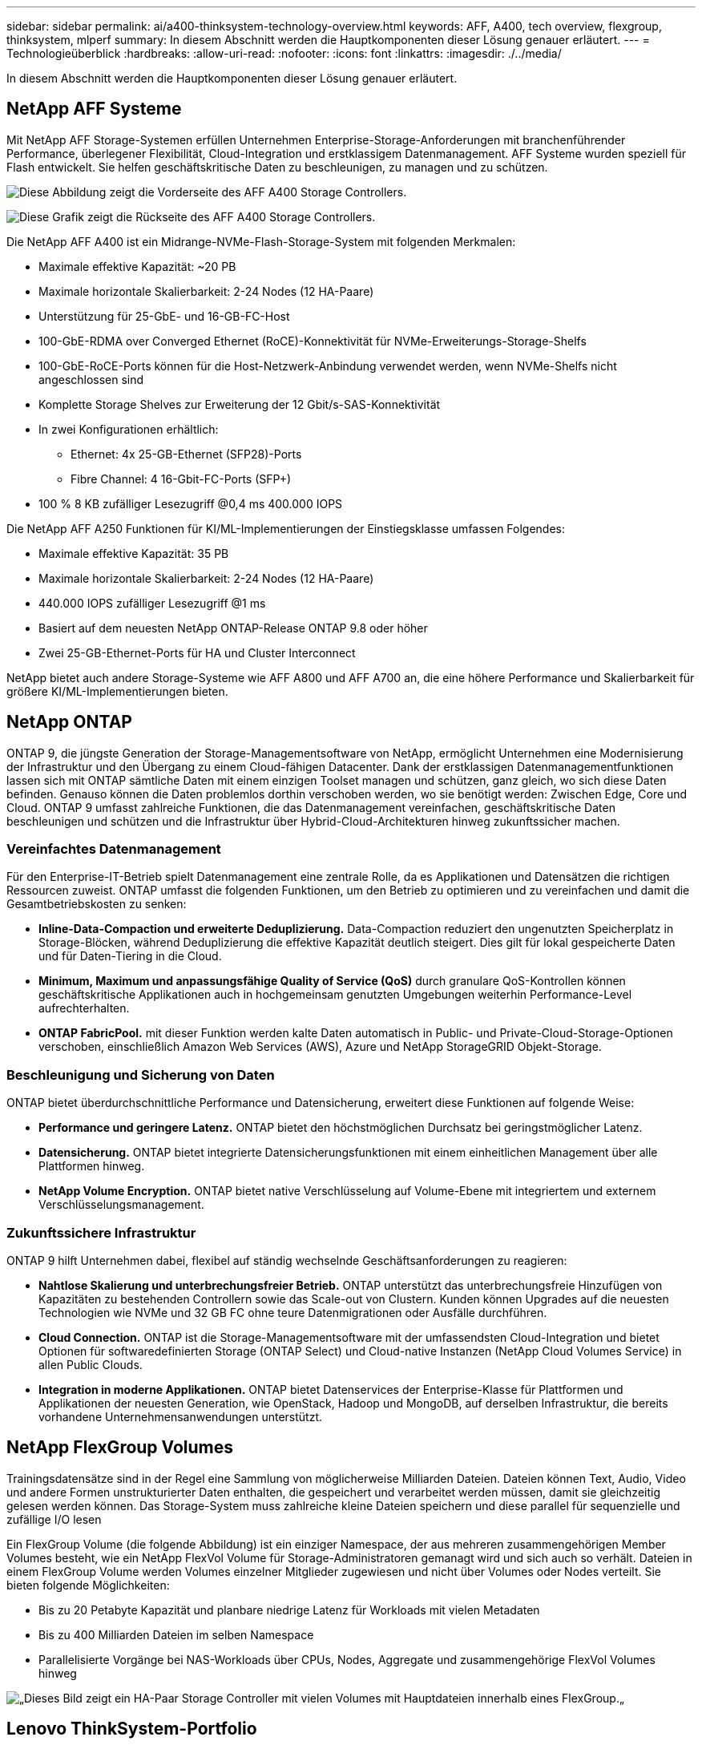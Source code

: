 ---
sidebar: sidebar 
permalink: ai/a400-thinksystem-technology-overview.html 
keywords: AFF, A400, tech overview, flexgroup, thinksystem, mlperf 
summary: In diesem Abschnitt werden die Hauptkomponenten dieser Lösung genauer erläutert. 
---
= Technologieüberblick
:hardbreaks:
:allow-uri-read: 
:nofooter: 
:icons: font
:linkattrs: 
:imagesdir: ./../media/


[role="lead"]
In diesem Abschnitt werden die Hauptkomponenten dieser Lösung genauer erläutert.



== NetApp AFF Systeme

Mit NetApp AFF Storage-Systemen erfüllen Unternehmen Enterprise-Storage-Anforderungen mit branchenführender Performance, überlegener Flexibilität, Cloud-Integration und erstklassigem Datenmanagement. AFF Systeme wurden speziell für Flash entwickelt. Sie helfen geschäftskritische Daten zu beschleunigen, zu managen und zu schützen.

image:a400-thinksystem-image3.png["Diese Abbildung zeigt die Vorderseite des AFF A400 Storage Controllers."]

image:a400-thinksystem-image4.png["Diese Grafik zeigt die Rückseite des AFF A400 Storage Controllers."]

Die NetApp AFF A400 ist ein Midrange-NVMe-Flash-Storage-System mit folgenden Merkmalen:

* Maximale effektive Kapazität: ~20 PB
* Maximale horizontale Skalierbarkeit: 2-24 Nodes (12 HA-Paare)
* Unterstützung für 25-GbE- und 16-GB-FC-Host
* 100-GbE-RDMA over Converged Ethernet (RoCE)-Konnektivität für NVMe-Erweiterungs-Storage-Shelfs
* 100-GbE-RoCE-Ports können für die Host-Netzwerk-Anbindung verwendet werden, wenn NVMe-Shelfs nicht angeschlossen sind
* Komplette Storage Shelves zur Erweiterung der 12 Gbit/s-SAS-Konnektivität
* In zwei Konfigurationen erhältlich:
+
** Ethernet: 4x 25-GB-Ethernet (SFP28)-Ports
** Fibre Channel: 4 16-Gbit-FC-Ports (SFP+)


* 100 % 8 KB zufälliger Lesezugriff @0,4 ms 400.000 IOPS


Die NetApp AFF A250 Funktionen für KI/ML-Implementierungen der Einstiegsklasse umfassen Folgendes:

* Maximale effektive Kapazität: 35 PB
* Maximale horizontale Skalierbarkeit: 2-24 Nodes (12 HA-Paare)
* 440.000 IOPS zufälliger Lesezugriff @1 ms
* Basiert auf dem neuesten NetApp ONTAP-Release ONTAP 9.8 oder höher
* Zwei 25-GB-Ethernet-Ports für HA und Cluster Interconnect


NetApp bietet auch andere Storage-Systeme wie AFF A800 und AFF A700 an, die eine höhere Performance und Skalierbarkeit für größere KI/ML-Implementierungen bieten.



== NetApp ONTAP

ONTAP 9, die jüngste Generation der Storage-Managementsoftware von NetApp, ermöglicht Unternehmen eine Modernisierung der Infrastruktur und den Übergang zu einem Cloud-fähigen Datacenter. Dank der erstklassigen Datenmanagementfunktionen lassen sich mit ONTAP sämtliche Daten mit einem einzigen Toolset managen und schützen, ganz gleich, wo sich diese Daten befinden. Genauso können die Daten problemlos dorthin verschoben werden, wo sie benötigt werden: Zwischen Edge, Core und Cloud. ONTAP 9 umfasst zahlreiche Funktionen, die das Datenmanagement vereinfachen, geschäftskritische Daten beschleunigen und schützen und die Infrastruktur über Hybrid-Cloud-Architekturen hinweg zukunftssicher machen.



=== Vereinfachtes Datenmanagement

Für den Enterprise-IT-Betrieb spielt Datenmanagement eine zentrale Rolle, da es Applikationen und Datensätzen die richtigen Ressourcen zuweist. ONTAP umfasst die folgenden Funktionen, um den Betrieb zu optimieren und zu vereinfachen und damit die Gesamtbetriebskosten zu senken:

* *Inline-Data-Compaction und erweiterte Deduplizierung.* Data-Compaction reduziert den ungenutzten Speicherplatz in Storage-Blöcken, während Deduplizierung die effektive Kapazität deutlich steigert. Dies gilt für lokal gespeicherte Daten und für Daten-Tiering in die Cloud.
* *Minimum, Maximum und anpassungsfähige Quality of Service (QoS)* durch granulare QoS-Kontrollen können geschäftskritische Applikationen auch in hochgemeinsam genutzten Umgebungen weiterhin Performance-Level aufrechterhalten.
* *ONTAP FabricPool.* mit dieser Funktion werden kalte Daten automatisch in Public- und Private-Cloud-Storage-Optionen verschoben, einschließlich Amazon Web Services (AWS), Azure und NetApp StorageGRID Objekt-Storage.




=== Beschleunigung und Sicherung von Daten

ONTAP bietet überdurchschnittliche Performance und Datensicherung, erweitert diese Funktionen auf folgende Weise:

* *Performance und geringere Latenz.* ONTAP bietet den höchstmöglichen Durchsatz bei geringstmöglicher Latenz.
* *Datensicherung.* ONTAP bietet integrierte Datensicherungsfunktionen mit einem einheitlichen Management über alle Plattformen hinweg.
* *NetApp Volume Encryption.* ONTAP bietet native Verschlüsselung auf Volume-Ebene mit integriertem und externem Verschlüsselungsmanagement.




=== Zukunftssichere Infrastruktur

ONTAP 9 hilft Unternehmen dabei, flexibel auf ständig wechselnde Geschäftsanforderungen zu reagieren:

* *Nahtlose Skalierung und unterbrechungsfreier Betrieb.* ONTAP unterstützt das unterbrechungsfreie Hinzufügen von Kapazitäten zu bestehenden Controllern sowie das Scale-out von Clustern. Kunden können Upgrades auf die neuesten Technologien wie NVMe und 32 GB FC ohne teure Datenmigrationen oder Ausfälle durchführen.
* *Cloud Connection.* ONTAP ist die Storage-Managementsoftware mit der umfassendsten Cloud-Integration und bietet Optionen für softwaredefinierten Storage (ONTAP Select) und Cloud-native Instanzen (NetApp Cloud Volumes Service) in allen Public Clouds.
* *Integration in moderne Applikationen.* ONTAP bietet Datenservices der Enterprise-Klasse für Plattformen und Applikationen der neuesten Generation, wie OpenStack, Hadoop und MongoDB, auf derselben Infrastruktur, die bereits vorhandene Unternehmensanwendungen unterstützt.




== NetApp FlexGroup Volumes

Trainingsdatensätze sind in der Regel eine Sammlung von möglicherweise Milliarden Dateien. Dateien können Text, Audio, Video und andere Formen unstrukturierter Daten enthalten, die gespeichert und verarbeitet werden müssen, damit sie gleichzeitig gelesen werden können. Das Storage-System muss zahlreiche kleine Dateien speichern und diese parallel für sequenzielle und zufällige I/O lesen

Ein FlexGroup Volume (die folgende Abbildung) ist ein einziger Namespace, der aus mehreren zusammengehörigen Member Volumes besteht, wie ein NetApp FlexVol Volume für Storage-Administratoren gemanagt wird und sich auch so verhält. Dateien in einem FlexGroup Volume werden Volumes einzelner Mitglieder zugewiesen und nicht über Volumes oder Nodes verteilt. Sie bieten folgende Möglichkeiten:

* Bis zu 20 Petabyte Kapazität und planbare niedrige Latenz für Workloads mit vielen Metadaten
* Bis zu 400 Milliarden Dateien im selben Namespace
* Parallelisierte Vorgänge bei NAS-Workloads über CPUs, Nodes, Aggregate und zusammengehörige FlexVol Volumes hinweg


image:a400-thinksystem-image5.png["„Dieses Bild zeigt ein HA-Paar Storage Controller mit vielen Volumes mit Hauptdateien innerhalb eines FlexGroup."]„



== Lenovo ThinkSystem-Portfolio

Lenovo ThinkSystem Server verfügen über innovative Hardware, Software und Services, die die Herausforderungen der Kunden von heute lösen und einen evolutionären, zweckbezogenen, modularen Designansatz bieten, um den Herausforderungen von morgen gerecht zu werden. Diese Server profitieren von erstklassigen, Industriestandard-Technologien in Verbindung mit differenzierten Lenovo Innovationen, um die größtmögliche Flexibilität bei x86-Servern zu bieten.

Zu den wichtigsten Vorteilen der Bereitstellung von Lenovo ThinkSystem-Servern gehören:

* Hochskalierbare, modulare Designs, die mit Ihrem Unternehmen wachsen
* Branchenführende Ausfallsicherheit und dadurch Zeitersparnis von Stunden mit teuren, ungeplanten Ausfallzeiten
* Schnelle Flash-Technologien für kürzere Latenzen, schnellere Reaktionszeiten und intelligentes Datenmanagement in Echtzeit


Im KI-Bereich verfolgt Lenovo einen praktischen Ansatz, der Unternehmen dabei hilft, die Vorteile VON ML und KI für ihre Workloads zu verstehen und einzuführen. Lenovo Kunden können die KI-Angebote von Lenovo in Lenovo AI Innovation Centers testen und auswerten, um den Wert für ihren jeweiligen Anwendungsfall zu verstehen. Dieser kundenorientierte Ansatz bietet Kunden Machbarkeitsstudien für Entwicklungsplattformen, die sofort einsatzbereit und für KI optimiert sind, um die Amortisierung zu beschleunigen.



=== Lenovo SR670 V2

Der Lenovo ThinkSystem SR670 V2 Rack-Server bietet optimale Leistung für beschleunigte KI und High-Performance Computing (HPC). Der SR670 V2 unterstützt bis zu acht GPUs und eignet sich für die rechenintensiven Workload-Anforderungen von ML, DL und Inferenz.

image:a400-thinksystem-image6.png["Dieses Bild zeigt drei SR670-Konfigurationen. Die erste zeigt vier SXM-GPUs mit acht 2.5-Zoll-HS-Laufwerken und 2 PCIe-I/O-Steckplätzen. Die zweite zeigt vier doppelte oder acht einzelne breite GPU-Steckplätze und zwei PCIe-I/O-Steckplätze mit acht 2.5-Zoll- oder vier 3.5-Zoll-HS-Laufwerken. Die dritte zeigt acht doppelt breite GPU-Steckplätze mit sechs EDSFF HS-Laufwerken und zwei PCIe-I/O-Steckplätzen."]

Mit den neuesten skalierbaren Intel Xeon CPUs, die High-End-GPUs unterstützen (einschließlich der NVIDIA A100 80 GB PCIe 8x GPU), liefert das ThinkSystem SR670 V2 eine optimierte und beschleunigte Performance für KI- und HPC-Workloads.

Da mehr Workloads die Performance von Beschleunigern nutzen, hat sich auch der Bedarf an GPU-Dichte erhöht. Branchen wie Einzelhandel, Finanzdienstleistungen, Energie und Gesundheitswesen nutzen GPUs, um mit ML-, DL- und Inferenztechniken mehr Einblicke zu gewinnen und Innovationen zu fördern.

Das ThinkSystem SR670 V2 ist eine optimierte Lösung der Enterprise-Klasse für die Bereitstellung von beschleunigten HPC- und KI-Workloads in der Produktion. Dadurch wird die Systemperformance maximiert und gleichzeitig die Dichte des Rechenzentrums für Supercomputing-Cluster mit Plattformen der nächsten Generation aufrechterhalten.

Weitere Funktionen sind:

* Unterstützung von GPU-Direct RDMA-I/O, bei dem High-Speed-Netzwerkadapter direkt mit den GPUs verbunden sind, um die I/O-Performance zu maximieren.
* Unterstützung von GPU-Direct-Storage, in dem NVMe-Laufwerke direkt mit den GPUs verbunden sind, um die Storage-Performance zu maximieren.




== MLPerf

MLPerf ist eine branchenführende Benchmark-Suite zur Evaluierung der KI-Performance. In dieser Validierung verwendeten wir seinen Image-Klassifizierungs-Benchmark mit MXNet, einem der beliebtesten KI-Frameworks. Das MXNet_Benchmarks-Trainingsskript wurde für das KI-Training verwendet. Das Skript enthält Implementierungen von mehreren gängigen konventionellen Modellen und ist so schnell wie möglich konzipiert. Sie kann auf einem einzelnen Rechner ausgeführt oder im verteilten Modus auf mehreren Hosts ausgeführt werden.
